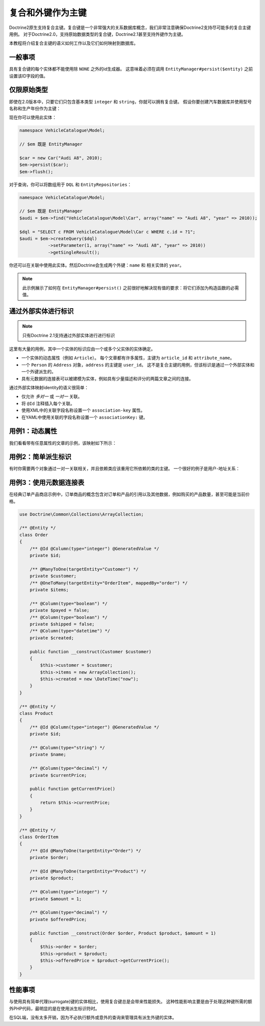 复合和外键作为主键
=========================================

.. versionadded:: 2.1

Doctrine2原生支持复合主键。复合键是一个非常强大的关系数据库概念，我们非常注意确保Doctrine2支持尽可能多的复合主键用例。
对于Doctrine2.0，支持原始数据类型的复合键，Doctrine2.1甚至支持外键作为主键。

本教程将介绍复合主键的语义如何工作以及它们如何映射到数据库。

一般事项
~~~~~~~~~~~~~~~~~~~~~~

具有复合键的每个实体都不能使用除 ``NONE`` 之外的id生成器。
这意味着必须在调用 ``EntityManager#persist($entity)`` 之前设置该ID字段的值。

仅限原始类型
~~~~~~~~~~~~~~~~~~~~

即使在2.0版本中，只要它们只包含基本类型 ``integer`` 和 ``string``，你就可以拥有复合键。
假设你要创建汽车数据库并使用型号名称和生产年份作为主键：

.. configuration-block::

    .. code-block:: php

        <?php
        namespace VehicleCatalogue\Model;

        /**
         * @Entity
         */
        class Car
        {
            /** @Id @Column(type="string") */
            private $name;
            /** @Id @Column(type="integer") */
            private $year;

            public function __construct($name, $year)
            {
                $this->name = $name;
                $this->year = $year;
            }

            public function getModelName()
            {
                return $this->name;
            }

            public function getYearOfProduction()
            {
                return $this->year;
            }
        }

    .. code-block:: xml

        <?xml version="1.0" encoding="UTF-8"?>
        <doctrine-mapping xmlns="http://doctrine-project.org/schemas/orm/doctrine-mapping"
              xmlns:xsi="http://www.w3.org/2001/XMLSchema-instance"
              xsi:schemaLocation="http://doctrine-project.org/schemas/orm/doctrine-mapping
                                  http://www.doctrine-project.org/schemas/orm/doctrine-mapping.xsd">

            <entity name="VehicleCatalogue\Model\Car">
                <id field="name" type="string" />
                <id field="year" type="integer" />
            </entity>
        </doctrine-mapping>

    .. code-block:: yaml

        VehicleCatalogue\Model\Car:
          type: entity
          id:
            name:
              type: string
            year:
              type: integer

现在你可以使用此实体：

.. code-block:: php

    namespace VehicleCatalogue\Model;

    // $em 既是 EntityManager

    $car = new Car("Audi A8", 2010);
    $em->persist($car);
    $em->flush();

对于查询，你可以将数组用于 ``DQL`` 和 ``EntityRepositories``：

.. code-block:: php

    namespace VehicleCatalogue\Model;

    // $em 既是 EntityManager
    $audi = $em->find("VehicleCatalogue\Model\Car", array("name" => "Audi A8", "year" => 2010));

    $dql = "SELECT c FROM VehicleCatalogue\Model\Car c WHERE c.id = ?1";
    $audi = $em->createQuery($dql)
               ->setParameter(1, array("name" => "Audi A8", "year" => 2010))
               ->getSingleResult();

你还可以在关联中使用此实体。然后Doctrine会生成两个外键：``name`` 和 相关实体的 ``year``。

.. note::

    此示例展示了如何在 ``EntityManager#persist()`` 之前很好地解决现有值的要求：将它们添加为构造函数的必需值。

通过外部实体进行标识
~~~~~~~~~~~~~~~~~~~~~~~~~~~~~~~~~

.. note::

    只有Doctrine 2.1支持通过外部实体进行进行标识

这里有大量的用例，其中一个实体的标识应由一个或多个父实体的实体确定。

-   一个实体的动态属性（例如 ``Article``）。
    每个文章都有许多属性，主键为 ``article_id`` 和 ``attribute_name``。
-   一个 ``Person`` 的 ``Address`` 对象，``address`` 的主键是 ``user_id``。
    这不是复合主键的用例，但该标识是通过一个外部实体和一个外键派生的。
-   具有元数据的连接表可以被建模为实体，例如具有少量描述和评分的两篇文章之间的连接。

通过外部实体映射identity的语义很简单：

-   仅允许 *多对一* 或 *一对一* 关联。
-   将 ``@Id`` 注释插入每个关联。
-   使用XML中的关联字段名称设置一个 ``association-key`` 属性。
-   在YAML中使用关联的字段名称设置一个 ``associationKey:`` 键。

用例1：动态属性
~~~~~~~~~~~~~~~~~~~~~~~~~~~~~~

我们看看带有任意属性的文章的示例，该映射如下所示：

.. configuration-block::

    .. code-block:: php

        <?php
        namespace Application\Model;

        use Doctrine\Common\Collections\ArrayCollection;

        /**
         * @Entity
         */
        class Article
        {
            /** @Id @Column(type="integer") @GeneratedValue */
            private $id;
            /** @Column(type="string") */
            private $title;

            /**
             * @OneToMany(targetEntity="ArticleAttribute", mappedBy="article", cascade={"ALL"}, indexBy="attribute")
             */
            private $attributes;

            public function addAttribute($name, $value)
            {
                $this->attributes[$name] = new ArticleAttribute($name, $value, $this);
            }
        }

        /**
         * @Entity
         */
        class ArticleAttribute
        {
            /** @Id @ManyToOne(targetEntity="Article", inversedBy="attributes") */
            private $article;

            /** @Id @Column(type="string") */
            private $attribute;

            /** @Column(type="string") */
            private $value;

            public function __construct($name, $value, $article)
            {
                $this->attribute = $name;
                $this->value = $value;
                $this->article = $article;
            }
        }

    .. code-block:: xml

        <doctrine-mapping xmlns="http://doctrine-project.org/schemas/orm/doctrine-mapping"
              xmlns:xsi="http://www.w3.org/2001/XMLSchema-instance"
              xsi:schemaLocation="http://doctrine-project.org/schemas/orm/doctrine-mapping
                            http://doctrine-project.org/schemas/orm/doctrine-mapping.xsd">

             <entity name="Application\Model\ArticleAttribute">
                <id name="article" association-key="true" />
                <id name="attribute" type="string" />

                <field name="value" type="string" />

                <many-to-one field="article" target-entity="Article" inversed-by="attributes" />
             <entity>

        </doctrine-mapping>

    .. code-block:: yaml

        Application\Model\ArticleAttribute:
          type: entity
          id:
            article:
              associationKey: true
            attribute:
              type: string
          fields:
            value:
              type: string
          manyToOne:
            article:
              targetEntity: Article
              inversedBy: attributes


用例2：简单派生标识
~~~~~~~~~~~~~~~~~~~~~~~~~~~~~~~~~~~

有时你需要两个对象通过一对一关联相关，并且依赖类应该重用它所依赖的类的主键。
一个很好的例子是用户-地址关系：

.. configuration-block::

    .. code-block:: php

        <?php
        /**
         * @Entity
         */
        class User
        {
            /** @Id @Column(type="integer") @GeneratedValue */
            private $id;
        }

        /**
         * @Entity
         */
        class Address
        {
            /** @Id @OneToOne(targetEntity="User") */
            private $user;
        }

    .. code-block:: yaml

        User:
          type: entity
          id:
            id:
              type: integer
              generator:
                strategy: AUTO

        Address:
          type: entity
          id:
            user:
              associationKey: true
          oneToOne:
            user:
              targetEntity: User


用例3：使用元数据连接表
~~~~~~~~~~~~~~~~~~~~~~~~~~~~~~~~~~~~

在经典订单产品商店示例中，订单商品的概念包含对订单和产品的引用以及其他数据，例如购买的产品数量，甚至可能是当前价格。

.. code-block:: php

    use Doctrine\Common\Collections\ArrayCollection;

    /** @Entity */
    class Order
    {
        /** @Id @Column(type="integer") @GeneratedValue */
        private $id;

        /** @ManyToOne(targetEntity="Customer") */
        private $customer;
        /** @OneToMany(targetEntity="OrderItem", mappedBy="order") */
        private $items;

        /** @Column(type="boolean") */
        private $payed = false;
        /** @Column(type="boolean") */
        private $shipped = false;
        /** @Column(type="datetime") */
        private $created;

        public function __construct(Customer $customer)
        {
            $this->customer = $customer;
            $this->items = new ArrayCollection();
            $this->created = new \DateTime("now");
        }
    }

    /** @Entity */
    class Product
    {
        /** @Id @Column(type="integer") @GeneratedValue */
        private $id;

        /** @Column(type="string") */
        private $name;

        /** @Column(type="decimal") */
        private $currentPrice;

        public function getCurrentPrice()
        {
            return $this->currentPrice;
        }
    }

    /** @Entity */
    class OrderItem
    {
        /** @Id @ManyToOne(targetEntity="Order") */
        private $order;

        /** @Id @ManyToOne(targetEntity="Product") */
        private $product;

        /** @Column(type="integer") */
        private $amount = 1;

        /** @Column(type="decimal") */
        private $offeredPrice;

        public function __construct(Order $order, Product $product, $amount = 1)
        {
            $this->order = $order;
            $this->product = $product;
            $this->offeredPrice = $product->getCurrentPrice();
        }
    }

性能事项
~~~~~~~~~~~~~~~~~~~~~~~~~~

与使用具有简单代理(surrogate)键的实体相比，使用复合键总是会带来性能损失。
这种性能影响主要是由于处理这种键所需的额外PHP代码，最明显的是在使用派生标识符时。

在SQL端，没有太多开销，因为不必执行额外或意外的查询来管理具有派生外键的实体。
